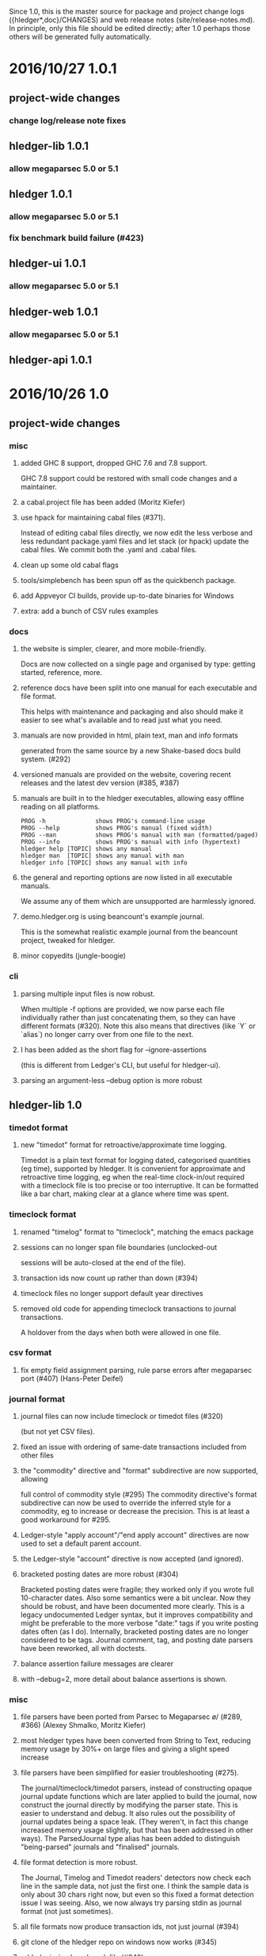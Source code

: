 # -*- mode:org -*-
#+OPTIONS: num:0

Since 1.0, this is the master source for package and project change logs
({hledger*,doc}/CHANGES) and web release notes (site/release-notes.md).
In principle, only this file should be edited directly; after 1.0 perhaps
those others will be generated fully automatically.

* 2016/10/27 1.0.1
** project-wide changes
*** change log/release note fixes
** hledger-lib 1.0.1
*** allow megaparsec 5.0 or 5.1
** hledger 1.0.1
*** allow megaparsec 5.0 or 5.1
*** fix benchmark build failure (#423)
** hledger-ui 1.0.1
*** allow megaparsec 5.0 or 5.1
** hledger-web 1.0.1
*** allow megaparsec 5.0 or 5.1
** hledger-api 1.0.1
* 2016/10/26 1.0
** project-wide changes
*** misc
**** added GHC 8 support, dropped GHC 7.6 and 7.8 support.
     GHC 7.8 support could be restored with small code changes and a maintainer.
**** a cabal.project file has been added (Moritz Kiefer)
**** use hpack for maintaining cabal files (#371).
     Instead of editing cabal files directly, we now edit the less
     verbose and less redundant package.yaml files and let stack (or
     hpack) update the cabal files. We commit both the .yaml and
     .cabal files.
**** clean up some old cabal flags
**** tools/simplebench has been spun off as the quickbench package.
**** add Appveyor CI builds, provide up-to-date binaries for Windows
**** extra: add a bunch of CSV rules examples
*** docs
**** the website is simpler, clearer, and more mobile-friendly.  
     Docs are now collected on a single page and organised by type: getting started, reference, more.
**** reference docs have been split into one manual for each executable and file format. 
     This helps with maintenance and packaging and also should make it
     easier to see what's available and to read just what you need.
**** manuals are now provided in html, plain text, man and info formats
     generated from the same source by a new Shake-based docs build system. (#292)
**** versioned manuals are provided on the website, covering recent releases and the latest dev version (#385, #387)
**** manuals are built in to the hledger executables, allowing easy offline reading on all platforms.
     #+BEGIN_EXAMPLE
      PROG -h              shows PROG's command-line usage
      PROG --help          shows PROG's manual (fixed width)
      PROG --man           shows PROG's manual with man (formatted/paged)
      PROG --info          shows PROG's manual with info (hypertext)
      hledger help [TOPIC] shows any manual
      hledger man  [TOPIC] shows any manual with man
      hledger info [TOPIC] shows any manual with info
     #+END_EXAMPLE
**** the general and reporting options are now listed in all executable manuals.
     We assume any of them which are unsupported are harmlessly ignored.
**** demo.hledger.org is using beancount's example journal.
     This is the somewhat realistic example journal from the beancount
     project, tweaked for hledger.
**** minor copyedits (jungle-boogie)
*** cli
**** parsing multiple input files is now robust.
     When multiple -f options are provided, we now parse each file
     individually rather than just concatenating them, so they can
     have different formats (#320).  Note this also means that
     directives (like `Y` or `alias`) no longer carry over from one
     file to the next.

**** I has been added as the short flag for --ignore-assertions
     (this is different from Ledger's CLI, but useful for hledger-ui).

**** parsing an argument-less --debug option is more robust

** hledger-lib 1.0
*** timedot format
**** new "timedot" format for retroactive/approximate time logging.
     Timedot is a plain text format for logging dated, categorised
     quantities (eg time), supported by hledger.  It is convenient
     for approximate and retroactive time logging, eg when the
     real-time clock-in/out required with a timeclock file is too
     precise or too interruptive.  It can be formatted like a bar
     chart, making clear at a glance where time was spent.

*** timeclock format
**** renamed "timelog" format to "timeclock", matching the emacs package
**** sessions can no longer span file boundaries (unclocked-out
     sessions will be auto-closed at the end of the file).
**** transaction ids now count up rather than down (#394)
**** timeclock files no longer support default year directives
**** removed old code for appending timeclock transactions to journal transactions.
     A holdover from the days when both were allowed in one file.
*** csv format
**** fix empty field assignment parsing, rule parse errors after megaparsec port (#407) (Hans-Peter Deifel)
*** journal format
**** journal files can now include timeclock or timedot files (#320) 
     (but not yet CSV files).
**** fixed an issue with ordering of same-date transactions included from other files
**** the "commodity" directive and "format" subdirective are now supported, allowing
     full control of commodity style (#295) The commodity directive's
     format subdirective can now be used to override the inferred
     style for a commodity, eg to increase or decrease the
     precision. This is at least a good workaround for #295.
**** Ledger-style "apply account"/"end apply account" directives are now used to set a default parent account.
**** the Ledger-style "account" directive is now accepted (and ignored).
**** bracketed posting dates are more robust (#304)
     Bracketed posting dates were fragile; they worked only if you
     wrote full 10-character dates. Also some semantics were a bit
     unclear. Now they should be robust, and have been documented
     more clearly. This is a legacy undocumented Ledger syntax, but
     it improves compatibility and might be preferable to the more
     verbose "date:" tags if you write posting dates often (as I do).
     Internally, bracketed posting dates are no longer considered to
     be tags.  Journal comment, tag, and posting date parsers have
     been reworked, all with doctests.
**** balance assertion failure messages are clearer
**** with --debug=2, more detail about balance assertions is shown.
*** misc
**** file parsers have been ported from Parsec to Megaparsec \o/ (#289, #366) (Alexey Shmalko, Moritz Kiefer)
**** most hledger types have been converted from String to Text, reducing memory usage by 30%+ on large files and giving a slight speed increase
**** file parsers have been simplified for easier troubleshooting (#275).
     The journal/timeclock/timedot parsers, instead of constructing
     opaque journal update functions which are later applied to build
     the journal, now construct the journal directly by modifying the
     parser state. This is easier to understand and debug. It also
     rules out the possibility of journal updates being a space
     leak. (They weren't, in fact this change increased memory usage
     slightly, but that has been addressed in other ways).  The
     ParsedJournal type alias has been added to distinguish
     "being-parsed" journals and "finalised" journals.
**** file format detection is more robust.
     The Journal, Timelog and Timedot readers' detectors now check
     each line in the sample data, not just the first one. I think the
     sample data is only about 30 chars right now, but even so this
     fixed a format detection issue I was seeing. 
     Also, we now always try parsing stdin as journal format (not just sometimes).
**** all file formats now produce transaction ids, not just journal (#394)
**** git clone of the hledger repo on windows now works (#345)
**** added missing benchmark file (#342)
**** our stack.yaml files are more compatible across stack versions (#300)
**** use newer file-embed to fix ghci working directory dependence (https://github.com/snoyberg/file-embed/issues/18)
**** report more accurate dates in account transaction report when postings have their own dates
     (affects hledger-ui and hledger-web registers).
     The newly-named "transaction register date" is the date to be
     displayed for that transaction in a transaction register, for
     some current account and filter query.  It is either the
     transaction date from the journal ("transaction general date"),
     or if postings to the current account and matched by the
     register's filter query have their own dates, the earliest of
     those posting dates.

**** simplify account transactions report's running total.
     The account transactions report used for hledger-ui and -web
     registers now gives either the "period total" or "historical
     total", depending strictly on the --historical flag. It doesn't
     try to indicate whether the historical total is the accurate
     historical balance (which depends on the user's report query).
**** reloading a file now preserves the effect of options, query arguments etc.
**** reloading a journal should now reload all included files as well.
**** the Hledger.Read.* modules have been reorganised for better reuse.
     Hledger.Read.Utils has been renamed Hledger.Read.Common
     and holds low-level parsers & utilities; high-level read
     utilities are now in Hledger.Read.
**** clarify amount display style canonicalisation code and terminology a bit.
     Individual amounts still have styles; from these we derive
     the standard "commodity styles". In user docs, we might call
     these "commodity formats" since they can be controlled by the
     "format" subdirective in journal files.
**** Journal is now a monoid
**** expandPath now throws a proper IO error
**** more unit tests, start using doctest
** hledger 1.0
*** add
**** suggest only one commodity at a time as default amount (#383)
     (since we currently can't input more than one at a time)
*** balance
**** added --change flag for consistency
**** H/--historical now also affects single-column balance reports with a start date (#392).
     This has the same effect as just omitting the start date, but adds consistency.
**** in CSV output, render amounts in one-line format (#336)
*** balancesheet
**** fix an infinite loop (#393)
*** print
**** in CSV output, fix and rename the transaction id field
*** register
**** fix a sorting regression with --date2 (#326)
**** --average/-A is now affected by --historical/-H
**** added --cumulative flag for consistency
**** in CSV output, include the transaction id and rename the total field (#391)
*** stats
**** fixed an issue with ordering of include files
*** misc
**** --pivot option added, groups postings by tag instead of account (#323) (Malte Brandy)
**** --anon option added, obfuscates account names and descriptions (#265) (Brian Scott)
     (Only affects the hledger tool, for now.)
**** try to clarify balance/register's various report modes,
     kinds of "balance" displayed, and related options and language.
**** with multiple --change/--cumulative/--historical flags, use the last one instead of complaining
**** don't add the "d" suffix when displaying day periods
**** stack-ify extra/hledger-rewrite.hs
** hledger-ui 1.0
*** accounts screen
**** at depth 0, show accounts on one "All" line and show all transactions in the register
**** 0 now sets depth limit to 0 instead of clearing it
**** always use --no-elide for a more regular accounts tree
*** register screen
**** registers can now include/exclude subaccount transactions.
     The register screen now includes subaccounts' transactions if the
     accounts screen was in tree mode, or when showing an account
     which was at the depth limit. Ie, it always shows the
     transactions contributing to the balance displayed on the
     accounts screen. As on the accounts screen, F toggles between
     tree mode/subaccount txns included by default and flat
     mode/subaccount txns excluded by default. (At least, it does when
     it would make a difference.)
**** register transactions are filtered by realness and status (#354).
     Two fixes for the account transactions report when --real/--cleared/real:/status: 
     are in effect, affecting hledger-ui and hledger-web:
    
     1. exclude transactions which affect the current account via an excluded posting type.
        Eg when --real is in effect, a transaction posting to the current account with only
        virtual postings will not appear in the report.

     2. when showing historical balances, don't count excluded posting types in the
        starting balance. Eg with --real, the starting balance will be the sum of only the
        non-virtual prior postings.

        This is complicated and there might be some ways to confuse it still, causing
        wrongly included/excluded transactions or wrong historical balances/running totals
        (transactions with both real and virtual postings to the current account, perhaps ?)
**** show more accurate dates when postings have their own dates.
     If postings to the register account matched by the register's
     filter query have their own dates, we show the earliest of these
     as the transaction date.

*** misc
**** H toggles between showing "historical" or "period" balances (#392).
     By default hledger-ui now shows historical balances, which
     include transactions before the report start date (like hledger
     balance --historical). Use the H key to toggle to "period" mode,
     where balances start from 0 on the report start date.
**** shift arrow keys allow quick period browsing

     - shift-down narrows to the next smaller standard period
       (year/quarter/month/week/day), shift-up does the reverse
     - when narrowed to a standard period, shift-right/left moves to
       the next/previous period
     - `t` sets the period to today.
**** a runs the add command
**** E runs $HLEDGER_UI_EDITOR or $EDITOR or a default editor (vi) on the journal file.
     When using emacs or vi, if a transaction is selected the cursor will be positioned at its journal entry.
**** / key sets the filter query; BACKSPACE/DELETE clears it
**** Z toggles display of zero items (like --empty), and they are shown by default.
     -E/--empty is now the default for hledger-ui, so accounts with 0 balance
     and transactions posting 0 change are shown by default.  The Z key
     toggles this, entering "nonzero" mode which hides zero items.
**** R toggles inclusion of only real (non-virtual) postings
**** U toggles inclusion of only uncleared transactions/postings
**** I toggles balance assertions checking, useful for troubleshooting
**** vi-style movement keys are now supported (for help, you must now use ? not h) (#357)
**** ESC cancels minibuffer/help or clears the filter query and jumps to top screen
**** ENTER has been reserved for later use
**** reloading now preserves any options and modes in effect
**** reloading on the error screen now updates the message rather than entering a new error screen
**** the help dialog is more detailed, includes the hledger-ui manual, and uses the full terminal width if needed
**** the header/footer content is more efficient; historical/period and tree/flat modes are now indicated in the footer
**** date: query args on the command line now affect the report period.
     A date2: arg or --date2 flag might also affect it (untested).
**** hledger-ui now uses the quicker-building microlens
** hledger-web 1.0
*** ui
**** use full width on large screens, hide sidebar on small screens, more standard bootstrap styling (#418, #422) (Dominik Süß)
**** show the sidebar by default (#310)
**** fix the add link's tooltip
**** when the add form opens, focus the first field (#338)
**** leave the add form's date field blank, avoiding a problem with tab clearing it (#322)
**** use transaction id instead of date in transaction urls (#308) (Thomas R. Koll)
**** after following a link to a transaction, highlight it (Thomas R. Koll)
**** misc. HTML/CSS/file cleanups/fixes (Thomas R. Koll)
*** misc
**** startup is more robust (#226).
     Now we exit if something is already using the specified port,
     and we don't open a browser page before the app is ready.
**** termination is more robust, avoiding stray background threads.
     We terminate the server thread more carefully on exit, eg on control-C in GHCI.
**** more robust register dates and filtering in some situations (see hledger-ui notes)
**** reloading the journal preserves options, arguments in effect (#314).
     The initial query specified by command line arguments is now preserved
     when the journal is reloaded. This does not appear in the web UI, it's
     like an invisible extra filter.
**** show a proper not found page on 404
**** document the special `inacct:` query (#390)
** hledger-api 1.0
*** misc
**** new hledger-api tool: a simple web API server with example clients (#316)
**** start an Angular-based API example client (#316) (Thomas R. Koll)


# NOTES:
# release commits by time
# git ll 0.27..
# release commits by component:
# git ll 0.27.. | sort -k3 -f, sort --reverse each part
